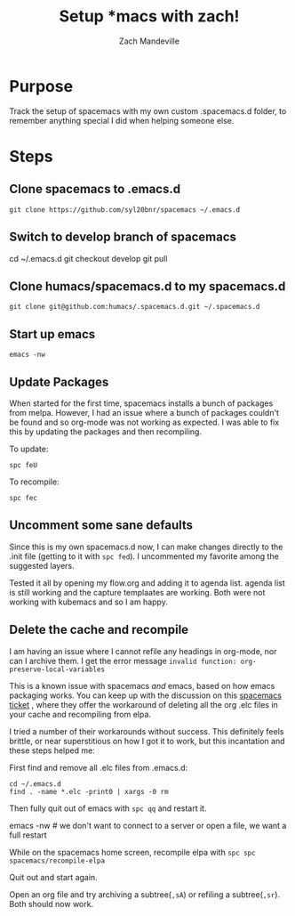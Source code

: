 #+TITLE: Setup *macs with zach!
#+AUTHOR: Zach Mandeville

* Purpose
Track the setup of spacemacs with my own custom .spacemacs.d folder, to remember anything special I did when helping someone else.
* Steps
** Clone spacemacs to .emacs.d
  : git clone https://github.com/syl20bnr/spacemacs ~/.emacs.d
** Switch to develop branch of spacemacs
   #+begin_example shell
   cd ~/.emacs.d
   git checkout develop
   git pull
   #+end_example
** Clone humacs/spacemacs.d to my spacemacs.d
   : git clone git@github.com:humacs/.spacemacs.d.git ~/.spacemacs.d
** Start up emacs
   : emacs -nw
** Update Packages
   When started for the first time, spacemacs installs a bunch of packages from melpa. However, I had an issue where a bunch of packages couldn't be found and so org-mode was not working as expected.  I was able to fix this by updating the packages and then recompiling.

   To update:
   : spc feU

   To recompile:
   : spc fec
** Uncomment some sane defaults
   Since this is my own spacemacs.d now, I can make changes directly to the .init file (getting to it with ~spc fed~).  I uncommented my favorite among the suggested layers.

   Tested it all by opening my flow.org and adding it to agenda list.  agenda list is still working and the capture templaates are working.  Both were not working with kubemacs and so I am happy.
** Delete the cache and recompile
   I am having an issue where I cannot refile any headings in org-mode, nor can I archive them.  I get the error message
   ~invalid function: org-preserve-local-variables~

   This is a known issue with spacemacs /and/ emacs, based on how emacs packaging works.  You can keep up with the discussion on this [[https://github.com/syl20bnr/spacemacs/issues/11801][spacemacs ticket]]  , where they offer the workaround of deleting all the org .elc files in your cache and recompiling from elpa.

   I tried a number of their workarounds without success.  This definitely feels brittle, or near superstitious on how I got it to work, but this incantation and these steps helped me:

  First find and remove all .elc files from .emacs.d:
  #+begin_src shell :results silent
    cd ~/.emacs.d
    find . -name *.elc -print0 | xargs -0 rm
  #+end_src

  Then fully quit out of emacs with ~spc qq~ and restart it.
#+begin_example shell
emacs -nw # we don't want to connect to a server or open a file, we want a full restart
#+end_example

While on the spacemacs home screen, recompile elpa with ~spc spc spacemacs/recompile-elpa~

Quit out and start again.

Open an org file and try archiving a subtree(=,sA=) or refiling a subtree(=,sr=).  Both should now work.
